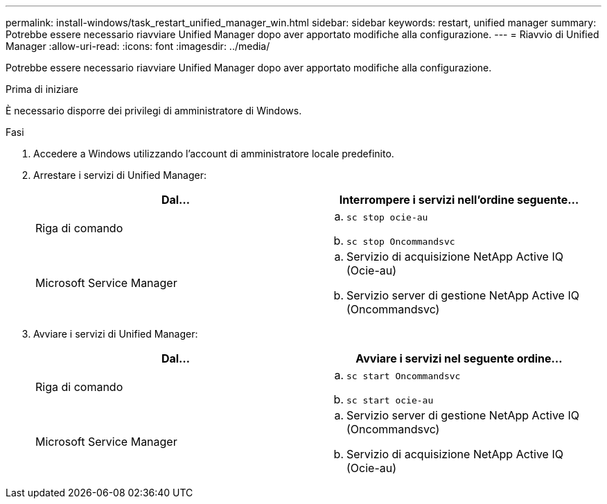 ---
permalink: install-windows/task_restart_unified_manager_win.html 
sidebar: sidebar 
keywords: restart, unified manager 
summary: Potrebbe essere necessario riavviare Unified Manager dopo aver apportato modifiche alla configurazione. 
---
= Riavvio di Unified Manager
:allow-uri-read: 
:icons: font
:imagesdir: ../media/


[role="lead"]
Potrebbe essere necessario riavviare Unified Manager dopo aver apportato modifiche alla configurazione.

.Prima di iniziare
È necessario disporre dei privilegi di amministratore di Windows.

.Fasi
. Accedere a Windows utilizzando l'account di amministratore locale predefinito.
. Arrestare i servizi di Unified Manager:
+
[cols="2*"]
|===
| Dal... | Interrompere i servizi nell'ordine seguente... 


 a| 
Riga di comando
 a| 
.. `sc stop ocie-au`
.. `sc stop Oncommandsvc`




 a| 
Microsoft Service Manager
 a| 
.. Servizio di acquisizione NetApp Active IQ (Ocie-au)
.. Servizio server di gestione NetApp Active IQ (Oncommandsvc)


|===
. Avviare i servizi di Unified Manager:
+
[cols="2*"]
|===
| Dal... | Avviare i servizi nel seguente ordine... 


 a| 
Riga di comando
 a| 
.. `sc start Oncommandsvc`
.. `sc start ocie-au`




 a| 
Microsoft Service Manager
 a| 
.. Servizio server di gestione NetApp Active IQ (Oncommandsvc)
.. Servizio di acquisizione NetApp Active IQ (Ocie-au)


|===

